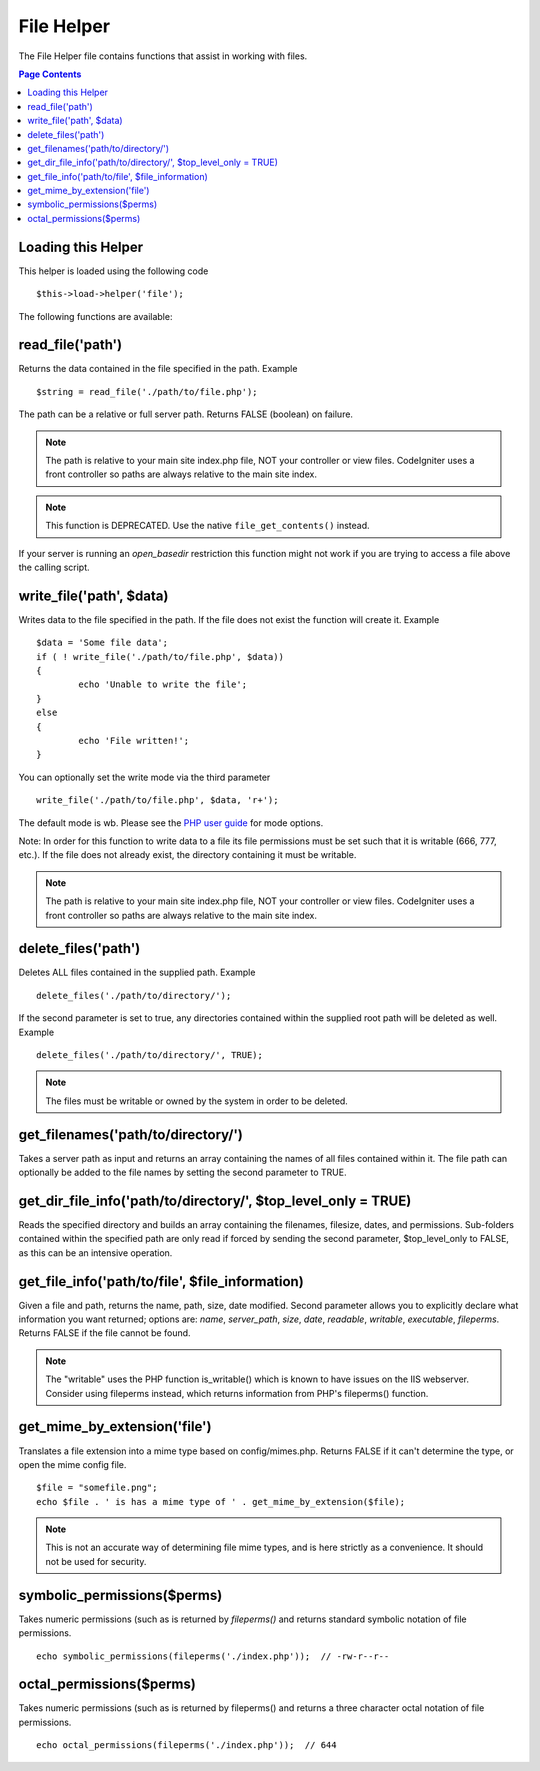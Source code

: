 ###########
File Helper
###########

The File Helper file contains functions that assist in working with files.

.. contents:: Page Contents

Loading this Helper
===================

This helper is loaded using the following code

::

	$this->load->helper('file');

The following functions are available:

read_file('path')
=================

Returns the data contained in the file specified in the path. Example

::

	$string = read_file('./path/to/file.php');

The path can be a relative or full server path. Returns FALSE (boolean) on failure.

.. note:: The path is relative to your main site index.php file, NOT your
	controller or view files. CodeIgniter uses a front controller so paths
	are always relative to the main site index.

.. note:: This function is DEPRECATED. Use the native ``file_get_contents()``
	instead.

If your server is running an `open_basedir` restriction this function might not work if you are trying to access a file above the calling script.

write_file('path', $data)
=========================

Writes data to the file specified in the path. If the file does not exist the function will create it. Example

::

	$data = 'Some file data';
	if ( ! write_file('./path/to/file.php', $data))
	{     
		echo 'Unable to write the file';
	}
	else
	{     
		echo 'File written!';
	}

You can optionally set the write mode via the third parameter

::

	write_file('./path/to/file.php', $data, 'r+');

The default mode is wb. Please see the `PHP user guide <http://php.net/fopen>`_ for mode options.

Note: In order for this function to write data to a file its file permissions must be set such that it is writable (666, 777, etc.). If the file does not already exist, the directory containing it must be writable.

.. note:: The path is relative to your main site index.php file, NOT your
	controller or view files. CodeIgniter uses a front controller so paths
	are always relative to the main site index.

delete_files('path')
====================

Deletes ALL files contained in the supplied path. Example

::

	delete_files('./path/to/directory/');

If the second parameter is set to true, any directories contained within the supplied root path will be deleted as well. Example

::

	delete_files('./path/to/directory/', TRUE);

.. note:: The files must be writable or owned by the system in order to be deleted.

get_filenames('path/to/directory/')
===================================

Takes a server path as input and returns an array containing the names of all files contained within it. The file path can optionally be added to the file names by setting the second parameter to TRUE.

get_dir_file_info('path/to/directory/', $top_level_only = TRUE)
===============================================================

Reads the specified directory and builds an array containing the filenames, filesize, dates, and permissions. Sub-folders contained within the specified path are only read if forced by sending the second parameter, $top_level_only to FALSE, as this can be an intensive operation.

get_file_info('path/to/file', $file_information)
================================================

Given a file and path, returns the name, path, size, date modified. Second parameter allows you to explicitly declare what information you want returned; options are: `name`, `server_path`, `size`, `date`, `readable`, `writable`, `executable`, `fileperms`. Returns FALSE if the file cannot be found.

.. note:: The "writable" uses the PHP function is_writable() which is known
	to have issues on the IIS webserver. Consider using fileperms instead,
	which returns information from PHP's fileperms() function.

get_mime_by_extension('file')
=============================

Translates a file extension into a mime type based on config/mimes.php. Returns FALSE if it can't determine the type, or open the mime config file.

::

	$file = "somefile.png";
	echo $file . ' is has a mime type of ' . get_mime_by_extension($file);


.. note:: This is not an accurate way of determining file mime types, and
	is here strictly as a convenience. It should not be used for security.

symbolic_permissions($perms)
============================

Takes numeric permissions (such as is returned by `fileperms()` and returns standard symbolic notation of file permissions.

::

	echo symbolic_permissions(fileperms('./index.php'));  // -rw-r--r--

octal_permissions($perms)
=========================

Takes numeric permissions (such as is returned by fileperms() and returns a three character octal notation of file permissions.

::

	echo octal_permissions(fileperms('./index.php'));  // 644

